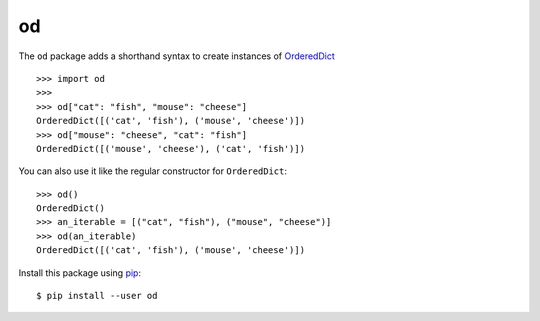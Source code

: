od
==

.. image:: https://travis-ci.org/epsy/od.svg?branch=master
   :target: https://travis-ci.org/epsy/od

.. image:: https://coveralls.io/repos/github/epsy/od/badge.svg?branch=master
   :target: https://coveralls.io/github/epsy/od?branch=master


The ``od`` package adds a shorthand syntax to create instances of `OrderedDict
<https://docs.python.org/3/library/collections.html#collections.OrderedDict>`_
::

    >>> import od
    >>>
    >>> od["cat": "fish", "mouse": "cheese"]
    OrderedDict([('cat', 'fish'), ('mouse', 'cheese')])
    >>> od["mouse": "cheese", "cat": "fish"]
    OrderedDict([('mouse', 'cheese'), ('cat', 'fish')])

You can also use it like the regular constructor for ``OrderedDict``::

    >>> od()
    OrderedDict()
    >>> an_iterable = [("cat", "fish"), ("mouse", "cheese")]
    >>> od(an_iterable)
    OrderedDict([('cat', 'fish'), ('mouse', 'cheese')])

Install this package using `pip <https://pip.pypa.io/en/stable/installing/>`_::

    $ pip install --user od
